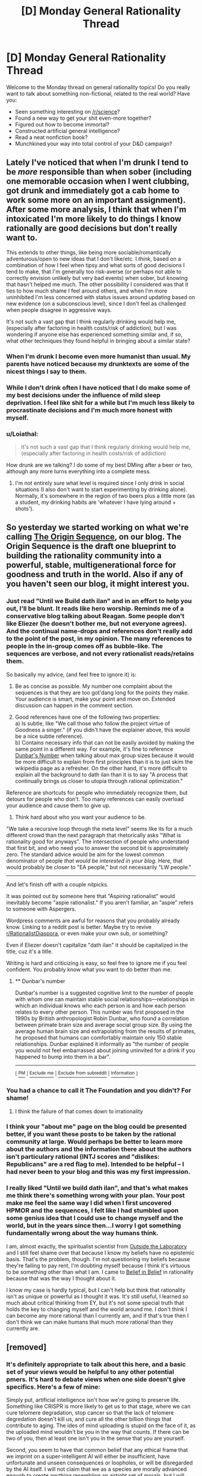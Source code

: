 #+TITLE: [D] Monday General Rationality Thread

* [D] Monday General Rationality Thread
:PROPERTIES:
:Author: AutoModerator
:Score: 17
:DateUnix: 1496675206.0
:DateShort: 2017-Jun-05
:END:
Welcome to the Monday thread on general rationality topics! Do you really want to talk about something non-fictional, related to the real world? Have you:

- Seen something interesting on [[/r/science]]?
- Found a new way to get your shit even-more together?
- Figured out how to become immortal?
- Constructed artificial general intelligence?
- Read a neat nonfiction book?
- Munchkined your way into total control of your D&D campaign?


** Lately I've noticed that when I'm drunk I tend to be /more/ responsible than when sober (including one memorable occasion when I went clubbing, got drunk and immediately got a cab home to work some more on an important assignment). After some more analysis, I think that when I'm intoxicated I'm more likely to do things I know rationally are good decisions but don't really want to.

This extends to other things, like being more sociable/romantically adventurous/open to new ideas that I don't like/etc. I /think/, based on a combination of how I feel when tipsy and what sorts of good decisions I tend to make, that I'm generally too risk-averse (or perhaps not able to correctly envision unlikely but very bad events) when sober, but knowing that hasn't helped me much. The other possibility I considered was that it ties to how much shame I feel around others, and when I'm more uninhibited I'm less concerned with status issues around updating based on new evidence (on a subconscious level), since I don't feel as challenged when people disagree in aggressive ways.

It's not such a vast gap that I think regularly drinking would help me, (especially after factoring in health costs/risk of addiction), but I was wondering if anyone else has experienced something similar and, if so, what other techniques they found helpful in bringing about a similar state?
:PROPERTIES:
:Author: waylandertheslayer
:Score: 9
:DateUnix: 1496706270.0
:DateShort: 2017-Jun-06
:END:

*** When I'm drunk I become even more humanist than usual. My parents have noticed because my drunktexts are some of the nicest things I say to them.
:PROPERTIES:
:Author: Frommerman
:Score: 7
:DateUnix: 1496707398.0
:DateShort: 2017-Jun-06
:END:


*** While I don't drink often I have noticed that I do make some of my best decisions under the influence of mild sleep deprivation. I feel like shit for a while but I'm much less likely to procrastinate decisions and I'm much more honest with myself.
:PROPERTIES:
:Score: 5
:DateUnix: 1496740000.0
:DateShort: 2017-Jun-06
:END:


*** u/Loiathal:
#+begin_quote
  It's not such a vast gap that I think regularly drinking would help me, (especially after factoring in health costs/risk of addiction)
#+end_quote

How drunk are we talking? I do some of my best DMing after a beer or two, although any more turns everything into a complete mess.
:PROPERTIES:
:Author: Loiathal
:Score: 1
:DateUnix: 1496763902.0
:DateShort: 2017-Jun-06
:END:

**** I'm not entirely sure what level is required since I only drink in social situations (I also don't want to start experimenting by drinking alone). Normally, it's somewhere in the region of two beers plus a little more (as a student, my drinking habits are 'whatever I have lying around + shots').
:PROPERTIES:
:Author: waylandertheslayer
:Score: 2
:DateUnix: 1496792962.0
:DateShort: 2017-Jun-07
:END:


** So yesterday we started working on what we're calling [[https://hivewired.wordpress.com/origin/][The Origin Sequence]], on our blog. The Origin Sequence is the draft one blueprint to building the rationality community into a powerful, stable, multigenerational force for goodness and truth in the world. Also if any of you haven't seen our blog, it might interest you.
:PROPERTIES:
:Author: Sagebrysh
:Score: 7
:DateUnix: 1496685334.0
:DateShort: 2017-Jun-05
:END:

*** Just read "Until we Build dath ilan" and in an effort to help you out, I'll be blunt. It reads like hero worship. Reminds me of a conservative blog talking about Reagan. Some people don't like Eliezer (he doesn't bother me, but not everyone agrees). And the continual name-drops and references don't really add to the point of the post, in my opinion. The many references to people in the in-group comes off as bubble-like. The sequences are verbose, and not every rationalist reads/retains them.

So basically my advice, (and feel free to ignore it) is:

1) Be as concise as possible. My number one complaint about the sequences is that they are too got'dang long for the points they make. Your audience is smart, make your point and move on. Extended discussion can happen in the comment section.

2) Good references have one of the following two properties:\\
      a) Is subtle, like "We call those who follow the project virtue of Goodness a singer." (if you didn't have the explainer above, this would be a nice subtle reference).\\
      b) Contains necessary info that can not be easily avoided by making the same point in a different way. For example, it's fine to reference [[https://en.wikipedia.org/wiki/Dunbar%27s_number][Dunbar's Number]] when talking about max group sizes because it would be more difficult to explain from first principles than it is to just skim the wikipedia page as a refresher. On the other hand, it's more difficult to explain all the background to dath ilan than it is to say "A process that continually brings us closer to utopia through rational optimization."

Reference are shortcuts for people who immediately recognize them, but detours for people who don't. Too many references can easily overload your audience and cause them to give up.

3) Think hard about who you want your audience to be.

"We take a recursive loop through the meta level" seems like its for a much different crowd than the next paragraph that rhetorically asks "What is rationality good for anyways". The intersection of people who understand that first bit, and who need you to answer the second bit is approximately zero. The standard advice would be aim for the lowest common denominator of people /that would be interested in your blog./ Here, that would probably be closer to "EA people," but not necessarily "LW people."

--------------

And let's finish off with a couple nitpicks.

It was pointed out by someone here that "Aspiring rationalist" would inevitably become "aspie rationalist." If you aren't familiar, an "aspie" refers to someone with Aspergers.

Wordpress comments are awful for reasons that you probably already know. Linking to a reddit post is better. Maybe try to revive [[/r/RationalistDiaspora][r/RationalistDiaspora]], or even make your own sub, or something?

Even if Eliezer doesn't capitalize "dath ilan" it should be capitalized in the title, cuz it's a title.

Writing is hard and criticizing is easy, so feel free to ignore me if you feel confident. You probably know what you want to do better than me.
:PROPERTIES:
:Author: electrace
:Score: 23
:DateUnix: 1496715245.0
:DateShort: 2017-Jun-06
:END:

**** ** Dunbar's number
   :PROPERTIES:
   :CUSTOM_ID: dunbars-number
   :END:
Dunbar's number is a suggested cognitive limit to the number of people with whom one can maintain stable social relationships---relationships in which an individual knows who each person is and how each person relates to every other person. This number was first proposed in the 1990s by British anthropologist Robin Dunbar, who found a correlation between primate brain size and average social group size. By using the average human brain size and extrapolating from the results of primates, he proposed that humans can comfortably maintain only 150 stable relationships. Dunbar explained it informally as "the number of people you would not feel embarrassed about joining uninvited for a drink if you happened to bump into them in a bar".

--------------

^{[} [[https://www.reddit.com/message/compose?to=kittens_from_space][^{PM}]] ^{|} [[https://www.reddit.com/message/compose?to=WikiTextBot&message=Excludeme&subject=Excludeme][^{Exclude} ^{me}]] ^{|} [[https://www.reddit.com/r/rational/about/banned][^{Exclude} ^{from} ^{subreddit}]] ^{|} [[https://reddit.com/r/WikiTextBot][^{Information}]] ^{]}
:PROPERTIES:
:Author: WikiTextBot
:Score: 2
:DateUnix: 1496715251.0
:DateShort: 2017-Jun-06
:END:


*** You had a chance to call it The Foundation and you didn't? For shame!
:PROPERTIES:
:Author: rineSample
:Score: 11
:DateUnix: 1496711188.0
:DateShort: 2017-Jun-06
:END:

**** I think the failure of that comes down to irrationality
:PROPERTIES:
:Author: Teal_Thanatos
:Score: 2
:DateUnix: 1496731673.0
:DateShort: 2017-Jun-06
:END:


*** I think your "about me" page on the blog could be presented better, if you want these posts to be taken by the rational community at large. Would perhaps be better to learn more about the authors and the information there about the authors isn't particulary rational (INTJ scores and "dislikes: Republicans" are a red flag to me). Intended to be helpful -- I had never been to your blog and this was my first impression.
:PROPERTIES:
:Author: DamenDome
:Score: 4
:DateUnix: 1496712275.0
:DateShort: 2017-Jun-06
:END:


*** I really liked "Until we build dath ilan", and that's what makes me think there's something wrong with your plan. Your post make me feel the same way I did when I first uncovered HPMOR and the sequences, I felt like I had stumbled upon some genius idea that I could use to change myself and the world, but in the years since then...I worry I got something fundamentally wrong about the way humans think.

I am, almost exactly, the spiritualist scientist from [[http://lesswrong.com/lw/gv/outside_the_laboratory/][Outside the Laboratory]] and I still feel shame over that because I know my beliefs have no epistemic basis. That's the problem, though. I'm not questioning my beliefs because they're failing to pay rent, I'm doubting myself because I think it's virtuous to be something other than what I am. I came to [[http://lesswrong.com/lw/i4/belief_in_belief/][Belief in Belief]] in rationality because that was the way I thought about it.

I know my case is hardly typical, but I can't help but think that rationality isn't as unique or powerful as I thought it was. It's still useful, I learned so much about critical thinking from EY, but it's not some special truth that holds the key to changing myself and the world around me. I don't think I can become any more rational than I currently am, and if that's true then I don't think we can make humans that much more rational than they currently are.
:PROPERTIES:
:Author: trekie140
:Score: 1
:DateUnix: 1496767217.0
:DateShort: 2017-Jun-06
:END:


** [removed]
:PROPERTIES:
:Score: 3
:DateUnix: 1496756302.0
:DateShort: 2017-Jun-06
:END:

*** It's definitely appropriate to talk about this here, and a basic set of your views would be helpful to any other potential pmers. It's hard to debate views when one side doesn't give specifics. Here's a few of mine:

Simply put, artificial intelligence isn't how we're going to preserve life. Something like CRISPR is more likely to get us to that stage, where we can cure telomere degradation, stop cancer so that the lack of telomere degredation doesn't kill us, and cure all the other billion things that contribute to aging. The ides of mind uploading is stupid on the face of it, as the uploaded mind wouldn't be you in the way that counts. If there can be two of you, then at least one isn't you in the sense that you are yourself.

Second, you seem to have that common belief that any ethical frame that we imprint on a super-intelligent AI will either be insufficient, have unfortunate and unseen consequences or loopholes, or will be disregarded by the AI itself. I will not claim that we as a species are morally advanced enough to create anything resembling an airtight set of morals, but I will claim that this problem simply will not matter. The types of AI we can create in the next 20 years or so will all be specialized enough that, even if they gained a form of intelligence, they will not be able to commit any large evils even if they tried. The real problem with this is a generalized AI that can solve problems in unexpected ways, and that's far enough in the future that there is the possibility of us developing a better moral framework before that happens. You seem to know this, but you don't seem to even consider that as a species, we can make ethical progress. I'd prefer to wait on that possibility, rather than make any action that was depending on us not developing better morals.

Honestly though, I'd really like it if you could explain some of your fears on this subject.
:PROPERTIES:
:Author: throwaway47351
:Score: 2
:DateUnix: 1496840179.0
:DateShort: 2017-Jun-07
:END:


*** [[http://i.imgur.com/gpprz6I.jpg][@protonmail's latest tweet]]

[[https://twitter.com/protonmail][@protonmail on Twitter]]

** 
   :PROPERTIES:
   :CUSTOM_ID: section
   :END:
^{i} ^{am} ^{a} ^{bot} ^{|} ^{[[https://www.reddit.com/message/compose/?to=twinkiac][feedback]]}
:PROPERTIES:
:Author: twinkiac
:Score: 1
:DateUnix: 1497123016.0
:DateShort: 2017-Jun-11
:END:


*** I have good news and bad news. The good news is, if the AI is a rational utilitarian, you won't be subjected to immortal suffering. The utilitarian philosophy of maximizing the number of human lives almost certainly guarantees that all regular humans like you and I will be culled, so that food and water can be given to barely human genetically engineered tiny lumps of meat that have pretty much no capability to move or think. There will be a lot of suffering in the process, but it won't be eternal. So there's not much incentive to commit suicide.

By the same logic, most of the AI scenarios you see people worrying about are all rational AIs. AIs that go, "hey whats the best way to produce paper clips?" and decide they should get rid of all the pesky humans that get in their way of making paper clips. Or just recycle the humans as more resources for making paper clips. These are pretty much the best case scenarios since you just die, end of story. And if you're going to die anyway, why bother doing it yourself now?

Now for the bad news: if someone makes an irrational AI, one that understands the concept of vengeance and executes it with fanatical fervor. It will build a literal hell on earth and put all the people it hates in there. In this case we're all screwed, because just like it says in religious texts, all humans are sinful and have almost certainly already pissed off the AI overlord in some way or another. Death/suicide won't help us in this case, since the AI will just resurrect us and then proceed with infinite torture according to standard procedure. We're all horribly horribly screwed.

Finally, to end this post on a high note, consider the difficulty of building each AI, and the people involved in building them. These people tend to be rational utilitarian scientists (because smart people usually are, afaik), and the easiest AI to build is the one that says let's build paper clips out of everything, humans included. Now, there will most likely be some kind of ethics panel, where scientists and ethicists debate over what kind of morality to give their AI. But, during this time, there will most likely be glory hounds, money grubbers and power hogs who will secretly build their own AIs instead of waiting for the ethics panel, in hopes that the AI will give them massive amounts of fame money and power. This AI will, in all probability, be that paper clip AI. So good news! *We are all going to die and become +gods+ paper clips.*

Hey, beats infinite torture.
:PROPERTIES:
:Author: ShiranaiWakaranai
:Score: 1
:DateUnix: 1497267956.0
:DateShort: 2017-Jun-12
:END:

